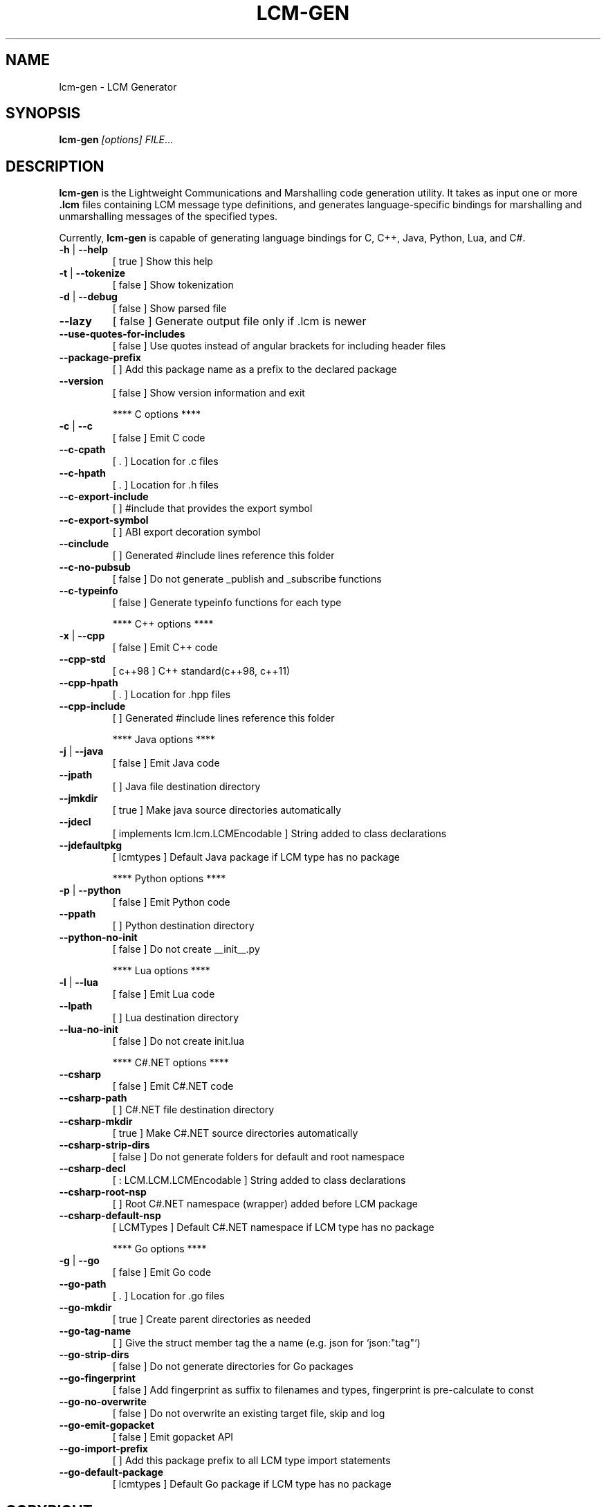 .\" DO NOT MODIFY THIS FILE!  It was generated by help2man 1.49.3.
.TH LCM-GEN "1" "November 2024" "lcm-gen 1.5.0" "Lightweight Communications and Marshalling (LCM)"
.SH NAME
lcm-gen \- LCM Generator
.SH SYNOPSIS
.TP 5
\fBlcm-gen \fI[options]\fR \fIFILE\fR...
.SH DESCRIPTION
.PP
\fBlcm-gen\fR is the Lightweight Communications and Marshalling code generation
utility.  It takes as input one or more \fB.lcm\fR files containing LCM message
type definitions, and generates language-specific bindings for marshalling and
unmarshalling messages of the specified types.

Currently, \fBlcm-gen\fR is capable of generating language bindings for C, C++,
Java, Python, Lua, and C#.
.TP
\fB\-h\fR | \fB\-\-help\fR
[ true ]                            Show this help
.TP
\fB\-t\fR | \fB\-\-tokenize\fR
[ false ]                           Show tokenization
.TP
\fB\-d\fR | \fB\-\-debug\fR
[ false ]                           Show parsed file
.TP
\fB\-\-lazy\fR
[ false ]                           Generate output file only if .lcm is newer
.TP
\fB\-\-use\-quotes\-for\-includes\fR
[ false ]                           Use quotes instead of angular brackets for including header files
.TP
\fB\-\-package\-prefix\fR
[  ]                                Add this package name as a prefix to the declared package
.TP
\fB\-\-version\fR
[ false ]                           Show version information and exit
.IP
**** C options ****
.TP
\fB\-c\fR | \fB\-\-c\fR
[ false ]                           Emit C code
.TP
\fB\-\-c\-cpath\fR
[ . ]                               Location for .c files
.TP
\fB\-\-c\-hpath\fR
[ . ]                               Location for .h files
.TP
\fB\-\-c\-export\-include\fR
[  ]                                #include that provides the export symbol
.TP
\fB\-\-c\-export\-symbol\fR
[  ]                                ABI export decoration symbol
.TP
\fB\-\-cinclude\fR
[  ]                                Generated #include lines reference this folder
.TP
\fB\-\-c\-no\-pubsub\fR
[ false ]                           Do not generate _publish and _subscribe functions
.TP
\fB\-\-c\-typeinfo\fR
[ false ]                           Generate typeinfo functions for each type
.IP
**** C++ options ****
.TP
\fB\-x\fR | \fB\-\-cpp\fR
[ false ]                           Emit C++ code
.TP
\fB\-\-cpp\-std\fR
[ c++98 ]                           C++ standard(c++98, c++11)
.TP
\fB\-\-cpp\-hpath\fR
[ . ]                               Location for .hpp files
.TP
\fB\-\-cpp\-include\fR
[  ]                                Generated #include lines reference this folder
.IP
**** Java options ****
.TP
\fB\-j\fR | \fB\-\-java\fR
[ false ]                           Emit Java code
.TP
\fB\-\-jpath\fR
[  ]                                Java file destination directory
.TP
\fB\-\-jmkdir\fR
[ true ]                            Make java source directories automatically
.TP
\fB\-\-jdecl\fR
[ implements lcm.lcm.LCMEncodable ] String added to class declarations
.TP
\fB\-\-jdefaultpkg\fR
[ lcmtypes ]                        Default Java package if LCM type has no package
.IP
**** Python options ****
.TP
\fB\-p\fR | \fB\-\-python\fR
[ false ]                           Emit Python code
.TP
\fB\-\-ppath\fR
[  ]                                Python destination directory
.TP
\fB\-\-python\-no\-init\fR
[ false ]                           Do not create __init__.py
.IP
**** Lua options ****
.TP
\fB\-l\fR | \fB\-\-lua\fR
[ false ]                           Emit Lua code
.TP
\fB\-\-lpath\fR
[  ]                                Lua destination directory
.TP
\fB\-\-lua\-no\-init\fR
[ false ]                           Do not create init.lua
.IP
**** C#.NET options ****
.TP
\fB\-\-csharp\fR
[ false ]                           Emit C#.NET code
.TP
\fB\-\-csharp\-path\fR
[  ]                                C#.NET file destination directory
.TP
\fB\-\-csharp\-mkdir\fR
[ true ]                            Make C#.NET source directories automatically
.TP
\fB\-\-csharp\-strip\-dirs\fR
[ false ]                           Do not generate folders for default and root namespace
.TP
\fB\-\-csharp\-decl\fR
[ : LCM.LCM.LCMEncodable ]          String added to class declarations
.TP
\fB\-\-csharp\-root\-nsp\fR
[  ]                                Root C#.NET namespace (wrapper) added before LCM package
.TP
\fB\-\-csharp\-default\-nsp\fR
[ LCMTypes ]                        Default C#.NET namespace if LCM type has no package
.IP
**** Go options ****
.TP
\fB\-g\fR | \fB\-\-go\fR
[ false ]                           Emit Go code
.TP
\fB\-\-go\-path\fR
[ . ]                               Location for .go files
.TP
\fB\-\-go\-mkdir\fR
[ true ]                            Create parent directories as needed
.TP
\fB\-\-go\-tag\-name\fR
[  ]                                Give the struct member tag the a name (e.g. json for `json:"tag"`)
.TP
\fB\-\-go\-strip\-dirs\fR
[ false ]                           Do not generate directories for Go packages
.TP
\fB\-\-go\-fingerprint\fR
[ false ]                           Add fingerprint as suffix to filenames and types, fingerprint is pre\-calculate to const
.TP
\fB\-\-go\-no\-overwrite\fR
[ false ]                           Do not overwrite an existing target file, skip and log
.TP
\fB\-\-go\-emit\-gopacket\fR
[ false ]                           Emit gopacket API
.TP
\fB\-\-go\-import\-prefix\fR
[  ]                                Add this package prefix to all LCM type import statements
.TP
\fB\-\-go\-default\-package\fR
[ lcmtypes ]                        Default Go package if LCM type has no package
.SH COPYRIGHT

lcm-gen is part of the Lightweight Communications and Marshalling (LCM) project.
Permission is granted to copy, distribute and/or modify it under the terms of
the GNU Lesser General Public License as published by the Free Software
Foundation; either version 2.1 of the License, or (at your option) any later
version.  See the file COPYING in the LCM distribution for more details
regarding distribution.

LCM is distributed in the hope that it will be useful,
but WITHOUT ANY WARRANTY; without even the implied warranty of
MERCHANTABILITY or FITNESS FOR A PARTICULAR PURPOSE.  See the GNU
Lesser General Public License for more details.
You should have received a copy of the GNU Lesser General Public
License along with LCM; if not, write to the Free Software Foundation, Inc., 51
Franklin Street, Fifth Floor, Boston, MA 02110-1301 USA
